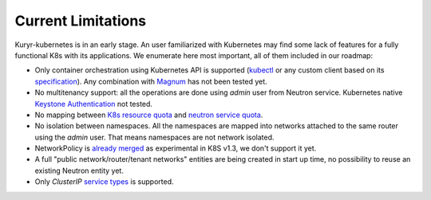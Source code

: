===================
Current Limitations
===================

Kuryr-kubernetes is in an early stage. An user familiarized with Kubernetes may
find some lack of features for a fully functional K8s with its applications.  We
enumerate here most important, all of them included in our roadmap:

- Only container orchestration using Kubernetes API is supported (`kubectl`_ or any
  custom client based on its `specification`_). Any combination with `Magnum`_
  has not been tested yet.

- No multitenancy support: all the operations are done using *admin* user from
  Neutron service. Kubernetes native `Keystone Authentication`_ not tested.

- No mapping between `K8s resource quota`_ and `neutron service quota`_.

- No isolation between namespaces. All the namespaces are mapped into networks
  attached to the same router using the *admin* user. That means namespaces
  are not network isolated.

- NetworkPolicy is `already merged`_ as experimental in K8S v1.3, we don't
  support it yet.

- A full "public network/router/tenant networks" entities are being created in
  start up time, no possibility to reuse an existing Neutron entity yet.

- Only *ClusterIP* `service types`_ is supported.


.. _`Keystone Authentication`: http://kubernetes.io/docs/admin/authentication/
.. _`Kubernetes`: http://kubernetes.io
.. _`kubectl`: http://kubernetes.io/docs/user-guide/kubectl-overview/
.. _`specification`: http://kubernetes.io/docs/api/
.. _`Magnum`: https://wiki.openstack.org/wiki/Magnum
.. _`K8s resource quota`: http://kubernetes.io/docs/admin/resourcequota/
.. _`neutron service quota`: http://docs.openstack.org/admin-guide/cli_networking_advanced_quotas.html
.. _`already merged`: https://github.com/kubernetes/kubernetes/pull/25638
.. _`service types`: http://kubernetes.io/docs/user-guide/services/#publishing-services---service-types
